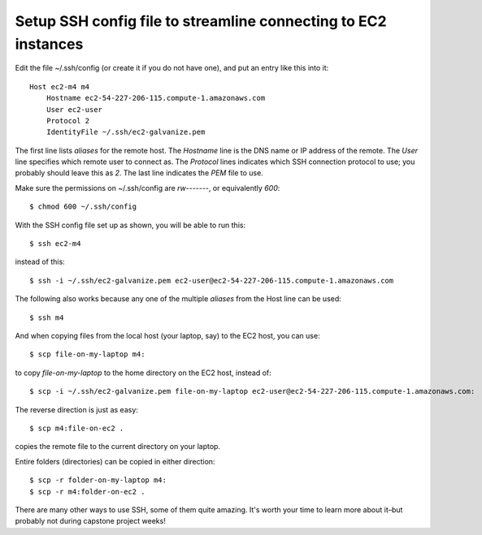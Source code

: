Setup SSH config file to streamline connecting to EC2 instances
---------------------------------------------------------------

Edit the file ~/.ssh/config (or create it if you do not have one),
and put an entry like this into it::

    Host ec2-m4 m4
        Hostname ec2-54-227-206-115.compute-1.amazonaws.com
        User ec2-user
        Protocol 2
        IdentityFile ~/.ssh/ec2-galvanize.pem

The first line lists *aliases* for the remote host. The *Hostname* line
is the DNS name or IP address of the remote. The *User* line specifies
which remote user to connect as. The *Protocol* lines indicates which
SSH connection protocol to use; you probably should leave this as *2*.
The last line indicates the *PEM* file to use.

Make sure the permissions on ~/.ssh/config are *rw-------*, or equivalently
*600*::

    $ chmod 600 ~/.ssh/config

With the SSH config file set up as shown, you will be able to run this::

    $ ssh ec2-m4

instead of this::

    $ ssh -i ~/.ssh/ec2-galvanize.pem ec2-user@ec2-54-227-206-115.compute-1.amazonaws.com

The following also works because any one of the multiple *aliases* from the
Host line can be used::

    $ ssh m4

And when copying files from the local host (your laptop, say) to the EC2 host,
you can use::

    $ scp file-on-my-laptop m4:

to copy *file-on-my-laptop* to the home directory on the EC2 host, instead of::

    $ scp -i ~/.ssh/ec2-galvanize.pem file-on-my-laptop ec2-user@ec2-54-227-206-115.compute-1.amazonaws.com:

The reverse direction is just as easy::

    $ scp m4:file-on-ec2 .

copies the remote file to the current directory on your laptop.

Entire folders (directories) can be copied in either direction::

    $ scp -r folder-on-my-laptop m4:
    $ scp -r m4:folder-on-ec2 .

There are many other ways to use SSH, some of them quite amazing. It's worth
your time to learn more about it–but probably not during capstone project
weeks!
